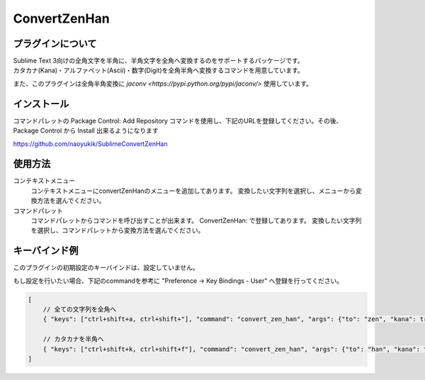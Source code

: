*************
ConvertZenHan
*************

プラグインについて
------------------
| Sublime Text 3向けの全角文字を半角に、半角文字を全角へ変換するのをサポートするパッケージです。
| カタカナ(Kana)・アルファベット(Ascii)・数字(Digit)を全角半角へ変換するコマンドを用意しています。

また、このプラグインは全角半角変換に `jaconv <https://pypi.python.org/pypi/jaconv/>` 使用しています。

インストール
------------
コマンドパレットの Package Control: Add Repository コマンドを使用し、下記のURLを登録してください。その後、Package Control から Install 出来るようになります

https://github.com/naoyukik/SublimeConvertZenHan


使用方法
--------
コンテキストメニュー
  コンテキストメニューにconvertZenHanのメニューを追加してあります。
  変換したい文字列を選択し、メニューから変換方法を選んでください。

コマンドパレット
	コマンドパレットからコマンドを呼び出すことが出来ます。
	ConvertZenHan: で登録してあります。
	変換したい文字列を選択し、コマンドパレットから変換方法を選んでください。


キーバインド例
--------------
このプラグインの初期設定のキーバインドは、設定していません。

もし設定を行いたい場合、下記のcommandを参考に "Preference -> Key Bindings - User" へ登録を行ってください。

.. code-block:: javascript

    [
        // 全ての文字列を全角へ
        { "keys": ["ctrl+shift+a, ctrl+shift+"], "command": "convert_zen_han", "args": {"to": "zen", "kana": true, "ascii": true, "digit": true}},

        // カタカナを半角へ
        { "keys": ["ctrl+shift+k, ctrl+shift+f"], "command": "convert_zen_han", "args": {"to": "han", "kana": true}},
    ]
